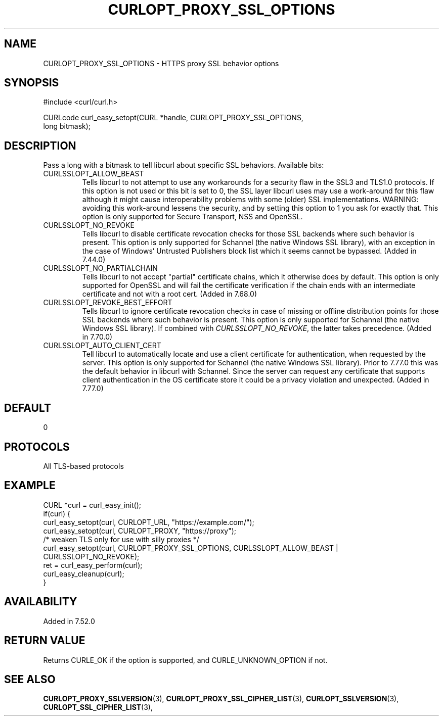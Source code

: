 .\" **************************************************************************
.\" *                                  _   _ ____  _
.\" *  Project                     ___| | | |  _ \| |
.\" *                             / __| | | | |_) | |
.\" *                            | (__| |_| |  _ <| |___
.\" *                             \___|\___/|_| \_\_____|
.\" *
.\" * Copyright (C) 1998 - 2022, Daniel Stenberg, <daniel@haxx.se>, et al.
.\" *
.\" * This software is licensed as described in the file COPYING, which
.\" * you should have received as part of this distribution. The terms
.\" * are also available at https://curl.se/docs/copyright.html.
.\" *
.\" * You may opt to use, copy, modify, merge, publish, distribute and/or sell
.\" * copies of the Software, and permit persons to whom the Software is
.\" * furnished to do so, under the terms of the COPYING file.
.\" *
.\" * This software is distributed on an "AS IS" basis, WITHOUT WARRANTY OF ANY
.\" * KIND, either express or implied.
.\" *
.\" * SPDX-License-Identifier: curl
.\" *
.\" **************************************************************************
.\"
.TH CURLOPT_PROXY_SSL_OPTIONS 3 "16 Nov 2016" "libcurl 7.52.0" "curl_easy_setopt options"
.SH NAME
CURLOPT_PROXY_SSL_OPTIONS \- HTTPS proxy SSL behavior options
.SH SYNOPSIS
.nf
#include <curl/curl.h>

CURLcode curl_easy_setopt(CURL *handle, CURLOPT_PROXY_SSL_OPTIONS,
                          long bitmask);
.fi
.SH DESCRIPTION
Pass a long with a bitmask to tell libcurl about specific SSL
behaviors. Available bits:
.IP CURLSSLOPT_ALLOW_BEAST
Tells libcurl to not attempt to use any workarounds for a security flaw in the
SSL3 and TLS1.0 protocols.  If this option is not used or this bit is set to 0,
the SSL layer libcurl uses may use a work-around for this flaw although it
might cause interoperability problems with some (older) SSL
implementations. WARNING: avoiding this work-around lessens the security, and
by setting this option to 1 you ask for exactly that.  This option is only
supported for Secure Transport, NSS and OpenSSL.
.IP CURLSSLOPT_NO_REVOKE
Tells libcurl to disable certificate revocation checks for those SSL backends
where such behavior is present. This option is only supported for Schannel
(the native Windows SSL library), with an exception in the case of Windows'
Untrusted Publishers block list which it seems cannot be bypassed. (Added in
7.44.0)
.IP CURLSSLOPT_NO_PARTIALCHAIN
Tells libcurl to not accept "partial" certificate chains, which it otherwise
does by default. This option is only supported for OpenSSL and will fail the
certificate verification if the chain ends with an intermediate certificate
and not with a root cert. (Added in 7.68.0)
.IP CURLSSLOPT_REVOKE_BEST_EFFORT
Tells libcurl to ignore certificate revocation checks in case of missing or
offline distribution points for those SSL backends where such behavior is
present. This option is only supported for Schannel (the native Windows SSL
library). If combined with \fICURLSSLOPT_NO_REVOKE\fP, the latter takes
precedence. (Added in 7.70.0)
.IP CURLSSLOPT_AUTO_CLIENT_CERT
Tell libcurl to automatically locate and use a client certificate for
authentication, when requested by the server. This option is only supported
for Schannel (the native Windows SSL library). Prior to 7.77.0 this was the
default behavior in libcurl with Schannel. Since the server can request any
certificate that supports client authentication in the OS certificate store it
could be a privacy violation and unexpected.
(Added in 7.77.0)
.SH DEFAULT
0
.SH PROTOCOLS
All TLS-based protocols
.SH EXAMPLE
.nf
CURL *curl = curl_easy_init();
if(curl) {
  curl_easy_setopt(curl, CURLOPT_URL, "https://example.com/");
  curl_easy_setopt(curl, CURLOPT_PROXY, "https://proxy");
  /* weaken TLS only for use with silly proxies */
  curl_easy_setopt(curl, CURLOPT_PROXY_SSL_OPTIONS, CURLSSLOPT_ALLOW_BEAST |
                   CURLSSLOPT_NO_REVOKE);
  ret = curl_easy_perform(curl);
  curl_easy_cleanup(curl);
}
.fi
.SH AVAILABILITY
Added in 7.52.0
.SH RETURN VALUE
Returns CURLE_OK if the option is supported, and CURLE_UNKNOWN_OPTION if not.
.SH "SEE ALSO"
.BR CURLOPT_PROXY_SSLVERSION "(3), " CURLOPT_PROXY_SSL_CIPHER_LIST "(3), "
.BR CURLOPT_SSLVERSION "(3), " CURLOPT_SSL_CIPHER_LIST "(3), "
